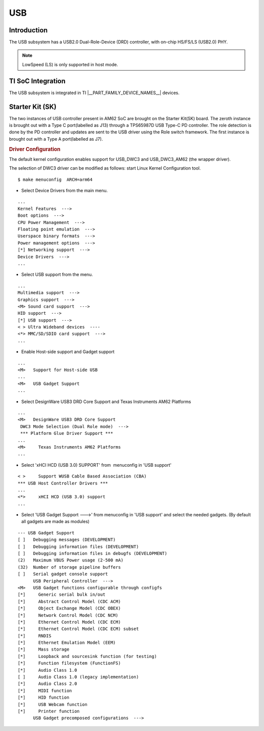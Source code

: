 ###
USB
###

Introduction
************

The USB subsystem has a USB2.0 Dual-Role-Device (DRD) controller,
with on-chip  HS/FS/LS (USB2.0) PHY.

.. note::
    LowSpeed (LS) is only supported in host mode.


TI SoC Integration
******************

The USB subsystem is integrated in TI |__PART_FAMILY_DEVICE_NAMES__| devices.

Starter Kit (SK)
****************

The two instances of USB controller present in AM62 SoC are brought on the Starter Kit(SK)
board. The zeroth instance is brought out with a Type C port(labelled as J13) through a
TPS65987D USB Type-C PD controller. The role detection is done by the PD controller
and updates are sent to the USB driver using the Role switch framework. The first
instance is brought out with a Type A port(labelled as J7).


.. rubric:: **Driver Configuration**
   :name: driver-configuration-dwc3

The default kernel configuration enables support for USB\_DWC3
and USB\_DWC3\_AM62 (the wrapper driver).

The selection of DWC3 driver can be modified as follows: start Linux
Kernel Configuration tool.

::

    $ make menuconfig  ARCH=arm64

-  Select Device Drivers from the main menu.

::

    ...
    Kernel Features  --->
    Boot options  --->
    CPU Power Management  --->
    Floating point emulation  --->
    Userspace binary formats  --->
    Power management options  --->
    [*] Networking support  --->
    Device Drivers  --->
    ...

-  Select USB support from the menu.

::

    ...
    Multimedia support  --->
    Graphics support  --->
    <M> Sound card support  --->
    HID support  --->
    [*] USB support  --->
    < > Ultra Wideband devices  ----
    <*> MMC/SD/SDIO card support  --->
    ...

-  Enable Host-side support and Gadget support

::

    ...
    <M>   Support for Host-side USB
    ...
    <M>   USB Gadget Support
    ...


-  Select DesignWare USB3 DRD Core Support and Texas Instruments AM62
   Platforms

::

    ...
    <M>   DesignWare USB3 DRD Core Support
     DWC3 Mode Selection (Dual Role mode)  --->
     *** Platform Glue Driver Support ***
    ...
    <M>     Texas Instruments AM62 Platforms
    ...

-  Select 'xHCI HCD (USB 3.0) SUPPORT' from  menuconfig in 'USB support'

::

    < >     Support WUSB Cable Based Association (CBA)
    *** USB Host Controller Drivers ***
    ...
    <*>     xHCI HCD (USB 3.0) support
    ...

-  Select 'USB Gadget Support --->' from menuconfig in 'USB support' and
   select the needed gadgets. (By default all gadgets are made as
   modules)

::

    --- USB Gadget Support
    [ ]   Debugging messages (DEVELOPMENT)
    [ ]   Debugging information files (DEVELOPMENT)
    [ ]   Debugging information files in debugfs (DEVELOPMENT)
    (2)   Maximum VBUS Power usage (2-500 mA)
    (32)  Number of storage pipeline buffers
    [ ]   Serial gadget console support
          USB Peripheral Controller  --->
    <M>   USB Gadget functions configurable through configfs
    [*]     Generic serial bulk in/out
    [*]     Abstract Control Model (CDC ACM)
    [*]     Object Exchange Model (CDC OBEX)
    [*]     Network Control Model (CDC NCM)
    [*]     Ethernet Control Model (CDC ECM)
    [*]     Ethernet Control Model (CDC ECM) subset
    [*]     RNDIS
    [*]     Ethernet Emulation Model (EEM)
    [*]     Mass storage
    [*]     Loopback and sourcesink function (for testing)
    [*]     Function filesystem (FunctionFS)
    [*]     Audio Class 1.0
    [ ]     Audio Class 1.0 (legacy implementation)
    [*]     Audio Class 2.0
    [*]     MIDI function
    [*]     HID function
    [*]     USB Webcam function
    [*]     Printer function
          USB Gadget precomposed configurations  --->
